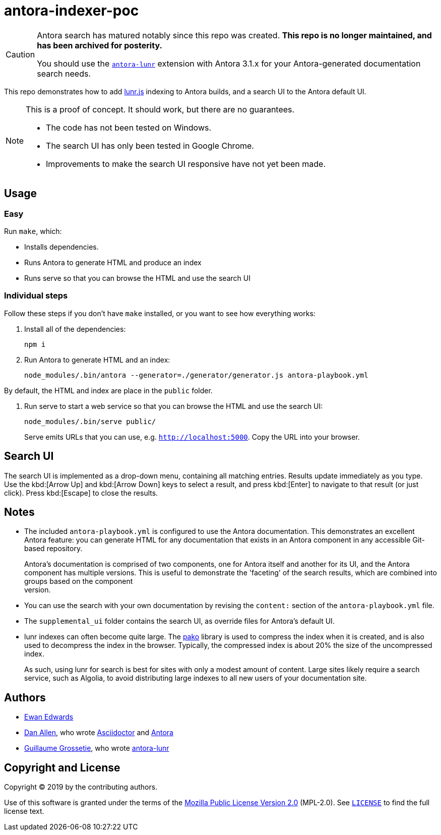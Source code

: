 = antora-indexer-poc

[CAUTION]
=========
Antora search has matured notably since this repo was created.
**This repo is no longer maintained, and has been archived for posterity.**

You should use the https://gitlab.com/antora/antora-lunr-extension[`antora-lunr`] extension with Antora 3.1.x for your Antora-generated documentation search needs.
=========

This repo demonstrates how to add link:https://lunrjs.com/[lunr.js]
indexing to Antora builds, and a search UI to the Antora default UI.

[NOTE]
======
This is a proof of concept. It should work, but there are no
guarantees.

- The code has not been tested on Windows.
- The search UI has only been tested in Google Chrome.
- Improvements to make the search UI responsive have not yet been made.
======


== Usage

=== Easy

Run `make`, which:

- Installs dependencies.
- Runs Antora to generate HTML and produce an index
- Runs serve so that you can browse the HTML and use the search UI


=== Individual steps

Follow these steps if you don't have `make` installed, or you want to
see how everything works:

1. Install all of the dependencies:
+
[source,bash]
----
npm i
----

2. Run Antora to generate HTML and an index:
+
[source,bash]
----
node_modules/.bin/antora --generator=./generator/generator.js antora-playbook.yml
----

By default, the HTML and index are place in the `public` folder.

3. Run serve to start a web service so that you can browse the HTML and
use the search UI:
+
[source,bash]
----
node_modules/.bin/serve public/
----
+
Serve emits URLs that you can use, e.g. `http://localhost:5000`. Copy
the URL into your browser.


== Search UI

The search UI is implemented as a drop-down menu, containing all
matching entries. Results update immediately as you type. Use the
kbd:[Arrow Up] and kbd:[Arrow Down] keys to select a result, and press
kbd:[Enter] to navigate to that result (or just click). Press
kbd:[Escape] to close the results.


== Notes

- The included `antora-playbook.yml` is configured to use the Antora
  documentation. This demonstrates an excellent Antora feature: you can
  generate HTML for any documentation that exists in an Antora component
  in any accessible Git-based repository.
+
Antora's documentation is comprised of two components, one for Antora
itself and another for its UI, and the Antora component has multiple
versions. This is useful to demonstrate the 'faceting' of the search
results, which are combined into groups based on the component +
version.

- You can use the search with your own documentation by revising the
  `content:` section of the `antora-playbook.yml` file.

- The `supplemental_ui` folder contains the search UI, as override files
  for Antora's default UI.

- lunr indexes can often become quite large. The
  link:https://github.com/nodeca/pako[pako] library is used to compress
  the index when it is created, and is also used to decompress the index
  in the browser. Typically, the compressed index is about 20% the size
  of the uncompressed index.
+
As such, using lunr for search is best for sites with only a modest
amount of content. Large sites likely require a search service, such as
Algolia, to avoid distributing large indexes to all new users of your
documentation site.


== Authors

- link:https://github.com/eskwayrd[Ewan Edwards]
- link:https://github.com/mojavelinux[Dan Allen], who wrote
  link:https://asciidoctor.org/[Asciidoctor] and
  link:https://antora.org/[Antora]
- link:https://github.com/Mogztter[Guillaume Grossetie], who wrote
  link:https://github.com/Mogztter/antora-lunr[antora-lunr]

== Copyright and License

Copyright (C) 2019 by the contributing authors.

Use of this software is granted under the terms of the
link:https://www.mozilla.org/en-US/MPL/2.0/[Mozilla Public License
Version 2.0] (MPL-2.0). See link:LICENSE[`LICENSE`] to find the full
license text.

